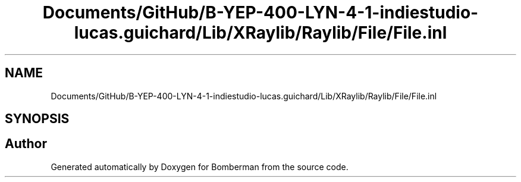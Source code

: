 .TH "Documents/GitHub/B-YEP-400-LYN-4-1-indiestudio-lucas.guichard/Lib/XRaylib/Raylib/File/File.inl" 3 "Mon Jun 21 2021" "Version 2.0" "Bomberman" \" -*- nroff -*-
.ad l
.nh
.SH NAME
Documents/GitHub/B-YEP-400-LYN-4-1-indiestudio-lucas.guichard/Lib/XRaylib/Raylib/File/File.inl
.SH SYNOPSIS
.br
.PP
.SH "Author"
.PP 
Generated automatically by Doxygen for Bomberman from the source code\&.
